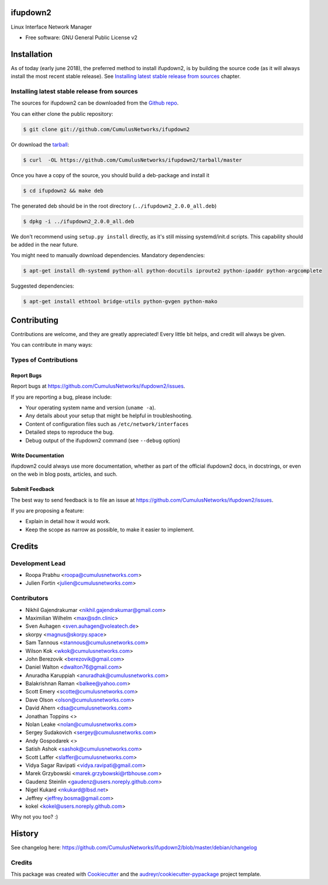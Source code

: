 =========
ifupdown2
=========

Linux Interface Network Manager

* Free software: GNU General Public License v2

============
Installation
============

As of today (early june 2018), the preferred method to install ifupdown2, is by
building the source code (as it will always install the most recent stable
release). See `Installing latest stable release from sources`_ chapter.

Installing latest stable release from sources
---------------------------------------------

The sources for ifupdown2 can be downloaded from the `Github repo`_.

You can either clone the public repository:

.. code-block:: console

    $ git clone git://github.com/CumulusNetworks/ifupdown2

Or download the `tarball`_:

.. code-block:: console

    $ curl  -OL https://github.com/CumulusNetworks/ifupdown2/tarball/master

Once you have a copy of the source, you should build a deb-package and install it

.. code-block:: console

    $ cd ifupdown2 && make deb

The generated deb should be in the root directory (``../ifupdown2_2.0.0_all.deb``)

.. code-block:: console

    $ dpkg -i ../ifupdown2_2.0.0_all.deb

We don't recommend using ``setup.py install`` directly, as it's still missing systemd/init.d scripts.
This capability should be added in the near future.

You might need to manually download dependencies. Mandatory dependencies:

.. code-block:: console

    $ apt-get install dh-systemd python-all python-docutils iproute2 python-ipaddr python-argcomplete

Suggested dependencies:

.. code-block:: console

    $ apt-get install ethtool bridge-utils python-gvgen python-mako

.. _Github repo: https://github.com/CumulusNetworks/ifupdown2
.. _tarball: https://github.com/CumulusNetworks/ifupdown2/tarball/master


============
Contributing
============

Contributions are welcome, and they are greatly appreciated! Every little bit
helps, and credit will always be given.

You can contribute in many ways:

Types of Contributions
----------------------

Report Bugs
~~~~~~~~~~~

Report bugs at https://github.com/CumulusNetworks/ifupdown2/issues.

If you are reporting a bug, please include:

* Your operating system name and version (``uname -a``).
* Any details about your setup that might be helpful in troubleshooting.
* Content of configuration files such as ``/etc/network/interfaces``
* Detailed steps to reproduce the bug.
* Debug output of the ifupdown2 command (see ``--debug`` option)

Write Documentation
~~~~~~~~~~~~~~~~~~~

ifupdown2 could always use more documentation, whether as part of the
official ifupdown2 docs, in docstrings, or even on the web in blog posts,
articles, and such.

Submit Feedback
~~~~~~~~~~~~~~~

The best way to send feedback is to file an issue at https://github.com/CumulusNetworks/ifupdown2/issues.

If you are proposing a feature:

* Explain in detail how it would work.
* Keep the scope as narrow as possible, to make it easier to implement.

=======
Credits
=======

Development Lead
----------------

* Roopa Prabhu <roopa@cumulusnetworks.com>
* Julien Fortin <julien@cumulusnetworks.com>

Contributors
------------

* Nikhil Gajendrakumar <nikhil.gajendrakumar@gmail.com>
* Maximilian Wilhelm <max@sdn.clinic>
* Sven Auhagen <sven.auhagen@voleatech.de>
* skorpy <magnus@skorpy.space>
* Sam Tannous <stannous@cumulusnetworks.com>
* Wilson Kok <wkok@cumulusnetworks.com>
* John Berezovik <berezovik@gmail.com>
* Daniel Walton <dwalton76@gmail.com>
* Anuradha Karuppiah <anuradhak@cumulusnetworks.com>
* Balakrishnan Raman <balkee@yahoo.com>
* Scott Emery <scotte@cumulusnetworks.com>
* Dave Olson <olson@cumulusnetworks.com>
* David Ahern <dsa@cumulusnetworks.com>
* Jonathan Toppins <>
* Nolan Leake <nolan@cumulusnetworks.com>
* Sergey Sudakovich <sergey@cumulusnetworks.com>
* Andy Gospodarek <>
* Satish Ashok <sashok@cumulusnetworks.com>
* Scott Laffer <slaffer@cumulusnetworks.com>
* Vidya Sagar Ravipati <vidya.ravipati@gmail.com>
* Marek Grzybowski <marek.grzybowski@rtbhouse.com>
* Gaudenz Steinlin <gaudenz@users.noreply.github.com>
* Nigel Kukard <nkukard@lbsd.net>
* Jeffrey <jeffrey.bosma@gmail.com>
* kokel <kokel@users.noreply.github.com>

Why not you too? :)


=======
History
=======

See changelog here: https://github.com/CumulusNetworks/ifupdown2/blob/master/debian/changelog


Credits
-------

This package was created with Cookiecutter_ and the `audreyr/cookiecutter-pypackage`_ project template.

.. _Cookiecutter: https://github.com/audreyr/cookiecutter
.. _`audreyr/cookiecutter-pypackage`: https://github.com/audreyr/cookiecutter-pypackage
